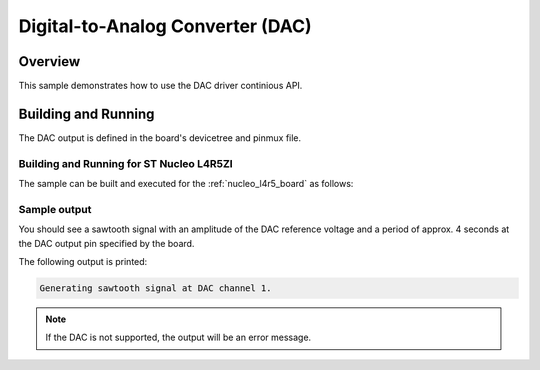 .. _dac-sample:

Digital-to-Analog Converter (DAC)
#################################

Overview
********

This sample demonstrates how to use the DAC driver continious API.

Building and Running
********************

The DAC output is defined in the board's devicetree and pinmux file.

Building and Running for ST Nucleo L4R5ZI
=========================================
The sample can be built and executed for the
:ref:`nucleo_l4r5_board` as follows:

.. zephyr-app-commands::
   :zephyr-app: samples/drivers/dac_async
   :board: nucleo_l4r5zi
   :goals: build flash
   :compact:

Sample output
=============

You should see a sawtooth signal with an amplitude of the DAC reference
voltage and a period of approx. 4 seconds at the DAC output pin specified
by the board.

The following output is printed:

.. code-block:: console

   Generating sawtooth signal at DAC channel 1.

.. note:: If the DAC is not supported, the output will be an error message.
